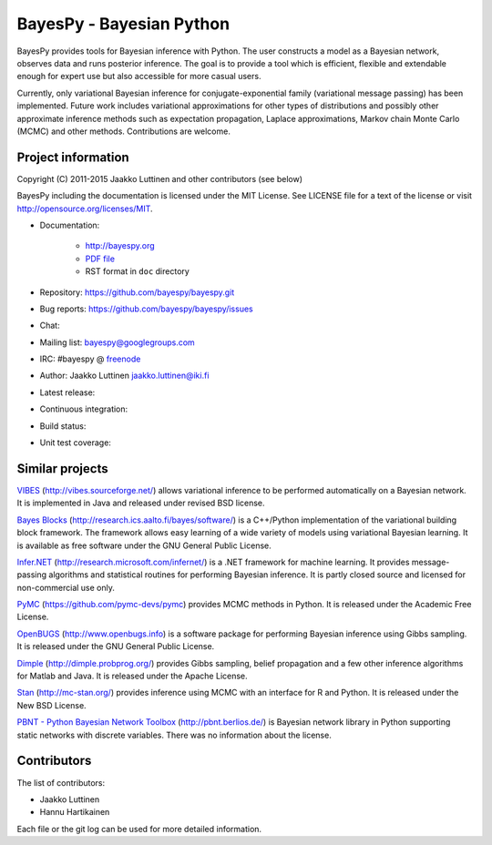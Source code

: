 BayesPy - Bayesian Python
=========================

BayesPy provides tools for Bayesian inference with Python.  The user
constructs a model as a Bayesian network, observes data and runs
posterior inference.  The goal is to provide a tool which is
efficient, flexible and extendable enough for expert use but also
accessible for more casual users.

Currently, only variational Bayesian inference for
conjugate-exponential family (variational message passing) has been
implemented.  Future work includes variational approximations for
other types of distributions and possibly other approximate inference
methods such as expectation propagation, Laplace approximations,
Markov chain Monte Carlo (MCMC) and other methods. Contributions are
welcome.


Project information
-------------------

Copyright (C) 2011-2015 Jaakko Luttinen and other contributors (see below)

BayesPy including the documentation is licensed under the MIT License. See
LICENSE file for a text of the license or visit
http://opensource.org/licenses/MIT.

* Documentation:
    
    * http://bayespy.org

    * `PDF file <http://www.bayespy.org/_static/BayesPy.pdf>`_

    * RST format in ``doc`` directory

* Repository: https://github.com/bayespy/bayespy.git

* Bug reports: https://github.com/bayespy/bayespy/issues

* Chat:

  .. image:: https://badges.gitter.im/Join%20Chat.svg
     :target: https://gitter.im/bayespy/bayespy?utm_source=badge&utm_medium=badge&utm_campaign=pr-badge

* Mailing list: bayespy@googlegroups.com

* IRC: #bayespy @ `freenode <http://freenode.net/>`_

* Author: Jaakko Luttinen jaakko.luttinen@iki.fi

* Latest release: 

  .. image:: https://badge.fury.io/py/bayespy.svg
     :target: https://pypi.python.org/pypi/bayespy

* Continuous integration:

  =========== ============================================================================================================ ========================================================================================================================================== =================================================================================================================== 
              Test status                                                                                                  Test coverage                                                                                                                              Documentation
  ----------- ------------------------------------------------------------------------------------------------------------ ------------------------------------------------------------------------------------------------------------------------------------------ -------------------------------------------------------------------------------------------------------------------
  **master**  [![travis](https://travis-ci.org/bayespy/bayespy.svg?branch=master)](https://travis-ci.org/bayespy/bayespy)  [![travis-ci](https://coveralls.io/repos/bayespy/bayespy/badge.svg?branch=master)](https://coveralls.io/r/bayespy/bayespy?branch=master)   [![docs](https://img.shields.io/badge/docs-master-blue.svg?style=flat)](http://bayespy.readthedocs.org/en/master/)
  **develop** [![travis](https://travis-ci.org/bayespy/bayespy.svg?branch=develop)](https://travis-ci.org/bayespy/bayespy) [![travis-ci](https://coveralls.io/repos/bayespy/bayespy/badge.svg?branch=develop)](https://coveralls.io/r/bayespy/bayespy?branch=develop) [![docs](https://img.shields.io/badge/docs-master-blue.svg?style=flat)](http://bayespy.readthedocs.org/en/develop/)
  ----------- ------------------------------------------------------------------------------------------------------------ ------------------------------------------------------------------------------------------------------------------------------------------ -------------------------------------------------------------------------------------------------------------------

* Build status:
  
  .. image:: https://travis-ci.org/bayespy/bayespy.png?branch=master
     :target: https://travis-ci.org/bayespy/bayespy/

* Unit test coverage:

  .. image:: https://coveralls.io/repos/bayespy/bayespy/badge.png?branch=master
     :target: https://coveralls.io/r/bayespy/bayespy?branch=master



Similar projects
----------------

`VIBES <http://vibes.sourceforge.net/>`_
(http://vibes.sourceforge.net/) allows variational inference to be
performed automatically on a Bayesian network.  It is implemented in
Java and released under revised BSD license.

`Bayes Blocks <http://research.ics.aalto.fi/bayes/software/>`_
(http://research.ics.aalto.fi/bayes/software/) is a C++/Python
implementation of the variational building block framework.  The
framework allows easy learning of a wide variety of models using
variational Bayesian learning.  It is available as free software under
the GNU General Public License.

`Infer.NET <http://research.microsoft.com/infernet/>`_
(http://research.microsoft.com/infernet/) is a .NET framework for
machine learning.  It provides message-passing algorithms and
statistical routines for performing Bayesian inference.  It is partly
closed source and licensed for non-commercial use only.

`PyMC <https://github.com/pymc-devs/pymc>`_
(https://github.com/pymc-devs/pymc) provides MCMC methods in Python.
It is released under the Academic Free License.

`OpenBUGS <http://www.openbugs.info>`_ (http://www.openbugs.info) is a
software package for performing Bayesian inference using Gibbs
sampling.  It is released under the GNU General Public License.

`Dimple <http://dimple.probprog.org/>`_ (http://dimple.probprog.org/) provides
Gibbs sampling, belief propagation and a few other inference algorithms for
Matlab and Java.  It is released under the Apache License.

`Stan <http://mc-stan.org/>`_ (http://mc-stan.org/) provides inference using
MCMC with an interface for R and Python.  It is released under the New BSD
License.

`PBNT - Python Bayesian Network Toolbox <http://pbnt.berlios.de/>`_
(http://pbnt.berlios.de/) is Bayesian network library in Python supporting
static networks with discrete variables.  There was no information about the
license.


Contributors
------------

The list of contributors:

* Jaakko Luttinen

* Hannu Hartikainen

Each file or the git log can be used for more detailed information.
